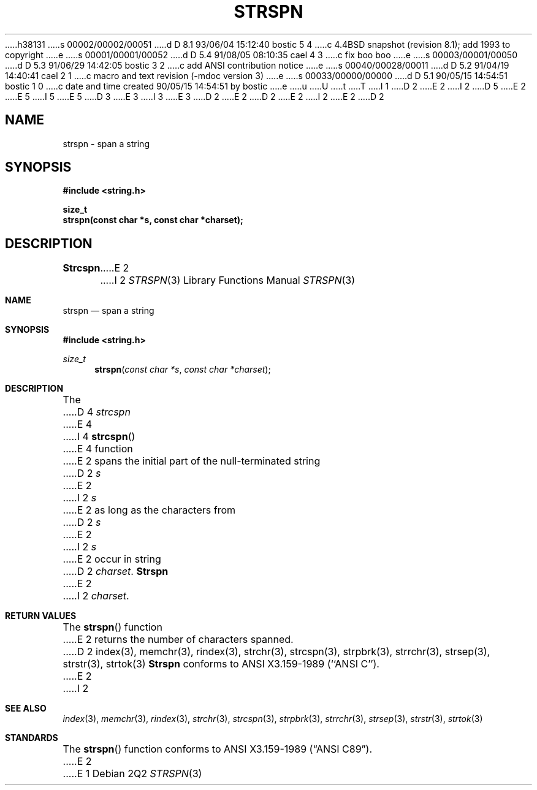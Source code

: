 h38131
s 00002/00002/00051
d D 8.1 93/06/04 15:12:40 bostic 5 4
c 4.4BSD snapshot (revision 8.1); add 1993 to copyright
e
s 00001/00001/00052
d D 5.4 91/08/05 08:10:35 cael 4 3
c fix boo boo
e
s 00003/00001/00050
d D 5.3 91/06/29 14:42:05 bostic 3 2
c add ANSI contribution notice
e
s 00040/00028/00011
d D 5.2 91/04/19 14:40:41 cael 2 1
c macro and text revision (-mdoc version 3)
e
s 00033/00000/00000
d D 5.1 90/05/15 14:54:51 bostic 1 0
c date and time created 90/05/15 14:54:51 by bostic
e
u
U
t
T
I 1
D 2
.\" Copyright (c) 1990 The Regents of the University of California.
E 2
I 2
D 5
.\" Copyright (c) 1990, 1991 The Regents of the University of California.
E 2
.\" All rights reserved.
E 5
I 5
.\" Copyright (c) 1990, 1991, 1993
.\"	The Regents of the University of California.  All rights reserved.
E 5
.\"
.\" This code is derived from software contributed to Berkeley by
D 3
.\" Chris Torek.
E 3
I 3
.\" Chris Torek and the American National Standards Committee X3,
.\" on Information Processing Systems.
.\"
E 3
D 2
.\"
E 2
.\" %sccs.include.redist.man%
.\"
D 2
.\"	%W% (Berkeley) %G%
E 2
I 2
.\"     %W% (Berkeley) %G%
E 2
.\"
D 2
.TH STRSPN 3 "%Q%"
.UC 7
.SH NAME
strspn \- span a string
.SH SYNOPSIS
.nf
.ft B
#include <string.h>

size_t
strspn(const char *s, const char *charset);
.ft R
.fi
.SH DESCRIPTION
.B Strcspn
E 2
I 2
.Dd %Q%
.Dt STRSPN 3
.Os
.Sh NAME
.Nm strspn
.Nd span a string
.Sh SYNOPSIS
.Fd #include <string.h>
.Ft size_t
.Fn strspn "const char *s" "const char *charset"
.Sh DESCRIPTION
The
D 4
.Xr strcspn
E 4
I 4
.Fn strcspn
E 4
function
E 2
spans the initial part of the null-terminated string
D 2
.I s
E 2
I 2
.Fa s
E 2
as long as the characters from
D 2
.I s
E 2
I 2
.Fa s
E 2
occur in string
D 2
.IR charset .
.B Strspn
E 2
I 2
.Fa charset .
.Sh RETURN VALUES
The
.Fn strspn
function
E 2
returns the number of characters spanned.
D 2
.SH SEE ALSO
index(3), memchr(3), rindex(3), strchr(3), strcspn(3), strpbrk(3), strrchr(3),
strsep(3), strstr(3), strtok(3)
.SH STANDARDS
.B Strspn
conforms to ANSI X3.159-1989 (``ANSI C'').
E 2
I 2
.Sh SEE ALSO
.Xr index 3 ,
.Xr memchr 3 ,
.Xr rindex 3 ,
.Xr strchr 3 ,
.Xr strcspn 3 ,
.Xr strpbrk 3 ,
.Xr strrchr 3 ,
.Xr strsep 3 ,
.Xr strstr 3 ,
.Xr strtok 3
.Sh STANDARDS
The
.Fn strspn
function
conforms to
.St -ansiC .
E 2
E 1
